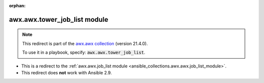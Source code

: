 
.. Document meta

:orphan:

.. Anchors

.. _ansible_collections.awx.awx.tower_job_list_module:

.. Title

awx.awx.tower_job_list module
+++++++++++++++++++++++++++++

.. Collection note

.. note::
    This redirect is part of the `awx.awx collection <https://galaxy.ansible.com/awx/awx>`_ (version 21.4.0).

    To use it in a playbook, specify: :code:`awx.awx.tower_job_list`.

- This is a redirect to the :ref:`awx.awx.job_list module <ansible_collections.awx.awx.job_list_module>`.
- This redirect does **not** work with Ansible 2.9.
